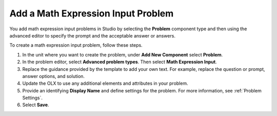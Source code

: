 .. _Adding Math Expression Problem:

Add a Math Expression Input Problem
###################################

.. tags:: educator, how-to

You add math expression input problems in Studio by selecting the **Problem**
component type and then using the advanced editor to specify the prompt and the
acceptable answer or answers.

To create a math expression input problem, follow these steps.

#. In the unit where you want to create the problem, under **Add New
   Component** select **Problem**.

#. In the problem editor, select **Advanced problem types**. Then select
   **Math Expression Input**.

#. Replace the guidance provided by the template to add your own text. For
   example, replace the question or prompt, answer options, and solution.

#. Update the OLX to use any additional elements and attributes in your
   problem.

#. Provide an identifying **Display Name** and define
   settings for the problem. For more information, see :ref:`Problem Settings`.

#. Select **Save**.

.. seealso::
 :class: dropdown

 :ref:`Math Expression Input` (reference)

 :ref:`Math Expression Input Problem XML` (reference)
